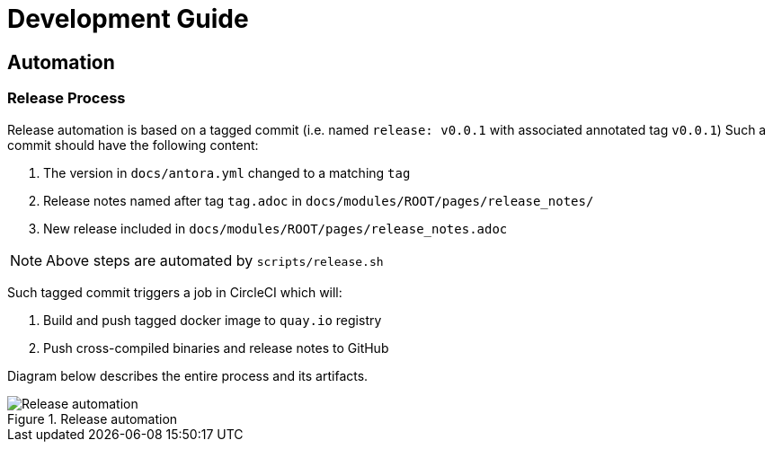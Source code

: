 = Development Guide

== Automation

=== Release Process

Release automation is based on a tagged commit (i.e. named `release: v0.0.1` with associated annotated tag `v0.0.1`)
Such a commit should have the following content:

. The version in `docs/antora.yml` changed to a matching `tag`
. Release notes named after tag `tag.adoc` in `docs/modules/ROOT/pages/release_notes/`
. New release included in `docs/modules/ROOT/pages/release_notes.adoc`

NOTE: Above steps are automated by `scripts/release.sh`

Such tagged commit triggers a job in CircleCI which will:

. Build and push tagged docker image to `quay.io` registry
. Push cross-compiled binaries and release notes to GitHub

Diagram below describes the entire process and its artifacts.

.Release automation
image::diagrams/automation-release.svg[Release automation]
// Source: https://drive.google.com/file/d/1m0r9AH3LntqgZ5K_IuF6KVcz5QGF2XhX/view?usp=sharing through draw.io
